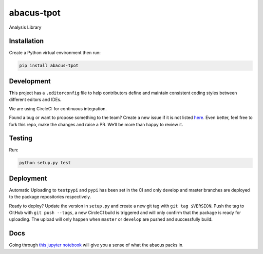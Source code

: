 abacus-tpot
===========

Analysis Library

|License| |Python 3| |Updates| |CircleCI| |Coverage Status|
|Maintainability|

Installation
~~~~~~~~~~~~

Create a Python virtual environment then run:

.. code:: bash

    pip install abacus-tpot

Development
~~~~~~~~~~~

This project has a ``.editorconfig`` file to help contributors define
and maintain consistent coding styles between different editors and
IDEs.

We are using CircleCI for continuous integration.

Found a bug or want to propose something to the team? Create a new issue
if it is not listed `here`_. Even better, feel free to fork this repo,
make the changes and raise a PR. We’ll be more than happy to review it.

Testing
~~~~~~~

Run:

.. code:: bash

    python setup.py test

Deployment
~~~~~~~~~~

Automatic Uploading to ``testpypi`` and ``pypi`` has been set in the CI
and only develop and master branches are deployed to the package
repositories respectively.

Ready to deploy? Update the version in ``setup.py`` and create a new git
tag with ``git tag $VERSION``. Push the tag to GitHub with
``git push --tags``, a new CircleCI build is triggered and will only
confirm that the package is ready for uploading. The upload will only
happen when ``master`` or ``develop`` are pushed and successfully build.

Docs
~~~~

Going through `this jupyter notebook`_ will give you a sense of what the
abacus packs in.

.. _here: https://github.com/workforce-data-initiative/tpot-abacus/issues
.. _this jupyter notebook: https://github.com/workforce-data-initiative/tpot-abacus/blob/develop/abacus.ipynb

.. |License| image:: https://img.shields.io/badge/License-Apache%202.0-blue.svg
   :target: https://opensource.org/licenses/Apache-2.0
.. |Python 3| image:: https://pyup.io/repos/github/workforce-data-initiative/tpot-abacus/python-3-shield.svg
   :target: https://pyup.io/repos/github/workforce-data-initiative/tpot-abacus/
.. |Updates| image:: https://pyup.io/repos/github/workforce-data-initiative/tpot-abacus/shield.svg
   :target: https://pyup.io/repos/github/workforce-data-initiative/tpot-abacus/
.. |CircleCI| image:: https://circleci.com/gh/workforce-data-initiative/tpot-abacus.svg?style=svg
   :target: https://circleci.com/gh/workforce-data-initiative/tpot-abacus
.. |Coverage Status| image:: https://coveralls.io/repos/github/workforce-data-initiative/tpot-abacus/badge.svg?branch=develop
   :target: https://coveralls.io/github/workforce-data-initiative/tpot-abacus?branch=develop
.. |Maintainability| image:: https://api.codeclimate.com/v1/badges/c5a146f4dd1f46bf2eaa/maintainability
   :target: https://codeclimate.com/github/workforce-data-initiative/abacus-tpot/maintainability


